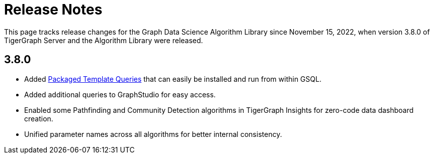 = Release Notes

This page tracks release changes for the Graph Data Science Algorithm Library since November 15, 2022, when version 3.8.0 of TigerGraph Server and the Algorithm Library were released.

== 3.8.0

* Added xref:using-an-algorithm:index.adoc[Packaged Template Queries] that can easily be installed and run from within GSQL.
* Added additional queries to GraphStudio for easy access.
* Enabled some Pathfinding and Community Detection algorithms in TigerGraph Insights for zero-code data dashboard creation.
* Unified parameter names across all algorithms for better internal consistency.